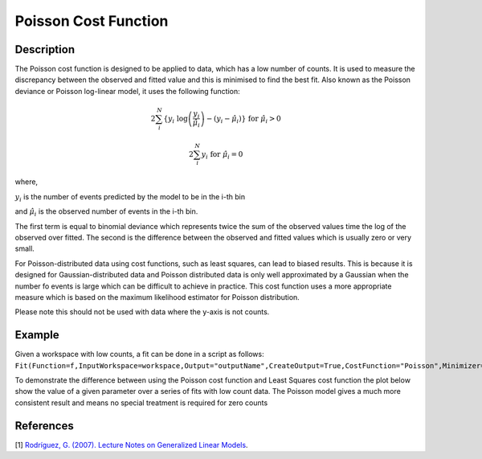 .. _Poisson:

=====================
Poisson Cost Function
=====================

.. index:: Poisson

Description
-----------

The Poisson cost function is designed to be applied to data, which has a low number of counts.
It is used to measure the discrepancy between the observed and fitted value and this is minimised to find the
best fit. Also known as the Poisson deviance or Poisson log-linear model, it uses the following function:

.. math:: 2\sum_{i}^{N} \{ y_{i} \textup{ log}\left ( \frac{y_{i}}{\hat{\mu}_{i}} \right ) - (y_{i} - \hat{\mu}_{i}) \} \textup{ for } \hat{\mu}_{i} > 0

.. math:: 2\sum_{i}^{N}  y_{i} \textup{ for } \hat{\mu}_{i} = 0

where,

:math:`y_{i}` is the number of events predicted by the model to be in the i-th bin

and :math:`\hat{\mu}_{i}` is the observed number of events in the i-th bin.

The first term is equal to binomial deviance which represents twice the sum of the observed values time the log of the observed over fitted.
The second is the difference between the observed and fitted values which is usually zero or very small.

For Poisson-distributed data using cost functions, such as least squares, can lead to biased results.
This is because it is designed for Gaussian-distributed data and Poisson distributed data is only well approximated by a Gaussian
when the number fo events is large which can be difficult to achieve in practice. This cost
function uses a more appropriate measure which is based on the maximum likelihood estimator for Poisson distribution.

Please note this should not be used with data where the y-axis is not counts.

Example
-------

Given a workspace with low counts, a fit can be done in a script as follows:
``Fit(Function=f,InputWorkspace=workspace,Output="outputName",CreateOutput=True,CostFunction="Poisson",Minimizer="Levenberg-MarquardtMD")``

To demonstrate the difference between using the Poisson cost function and Least Squares cost function the plot below show the value of a given
parameter over a series of fits with low count data. The Poisson model gives a much more consistent result and means no special treatment is required for zero counts

.. image:: /images/Poisson.png
   :alt: Poisson cost function compared with least squares cost function

References
----------

[1]  `Rodríguez, G. (2007). Lecture Notes on Generalized Linear Models <https://data.princeton.edu/wws509/notes/c4.pdf>`_.


